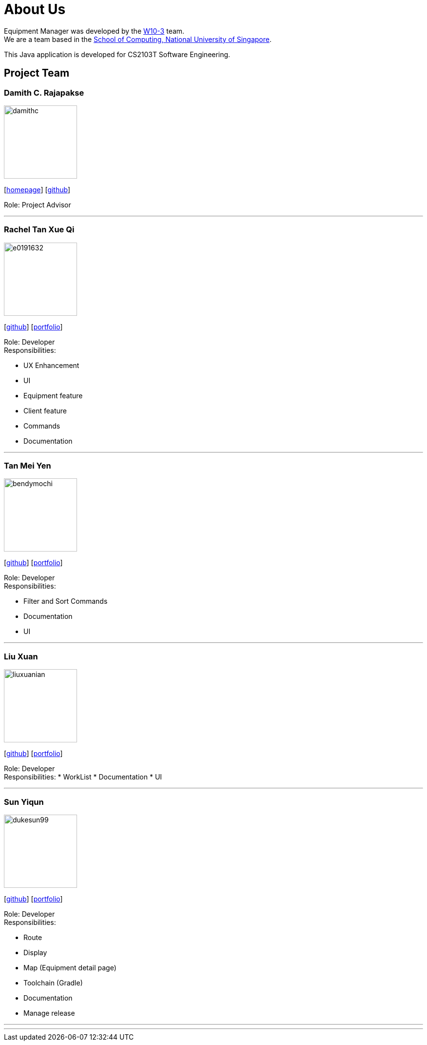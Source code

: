 = About Us
:site-section: AboutUs
:relfileprefix: team/
:imagesDir: images
:stylesDir: stylesheets

Equipment Manager was developed by the https://github.com/orgs/CS2103-AY1819S2-W10-3/teams/developers[W10-3] team. +
We are a team based in the http://www.comp.nus.edu.sg[School of Computing, National University of Singapore]. +

This Java application is developed for CS2103T Software Engineering.

== Project Team

=== Damith C. Rajapakse
image::damithc.jpg[width="150", align="left"]
{empty}[http://www.comp.nus.edu.sg/~damithch[homepage]] [https://github.com/damithc[github]]

Role: Project Advisor

'''

=== Rachel Tan Xue Qi
image::e0191632.png[width="150", align="left"]
{empty}[https://github.com/e0191632[github]] [https://cs2103-ay1819s2-w10-3.github.io/main/team/e0191632.html[portfolio]]

Role: Developer +
Responsibilities:

* UX Enhancement
* UI
* Equipment feature
* Client feature
* Commands
* Documentation

'''

=== Tan Mei Yen
image::bendymochi.png[width="150", align="left"]
{empty}[https://github.com/bendymochi[github]] [https://cs2103-ay1819s2-w10-3.github.io/main/team/bendymochi.html[portfolio]]

Role: Developer +
Responsibilities:

* Filter and Sort Commands
* Documentation
* UI

'''

=== Liu Xuan
image::liuxuanian.png[width="150", align="left"]
{empty}[https://github.com/liuxuanian[github]] [https://cs2103-ay1819s2-w10-3.github.io/main/team/LiuXuan.html[portfolio]]

Role: Developer +
Responsibilities:
* WorkList
* Documentation
* UI

'''

=== Sun Yiqun
image::dukesun99.png[width="150", align="left"]
{empty}[https://github.com/dukesun99[github]] [https://cs2103-ay1819s2-w10-3.github.io/main/team/dukesun99.html[portfolio]]

Role: Developer +
Responsibilities:

* Route
* Display
* Map (Equipment detail page)
* Toolchain (Gradle)
* Documentation
* Manage release

'''

'''
